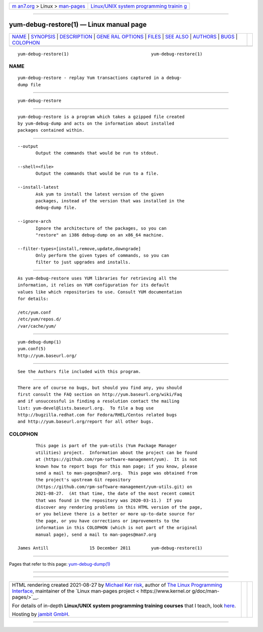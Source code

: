 .. container:: page-top

.. container:: nav-bar

   +----------------------------------+----------------------------------+
   | `m                               | `Linux/UNIX system programming   |
   | an7.org <../../../index.html>`__ | trainin                          |
   | > Linux >                        | g <http://man7.org/training/>`__ |
   | `man-pages <../index.html>`__    |                                  |
   +----------------------------------+----------------------------------+

--------------

yum-debug-restore(1) — Linux manual page
========================================

+-----------------------------------+-----------------------------------+
| `NAME <#NAME>`__ \|               |                                   |
| `SYNOPSIS <#SYNOPSIS>`__ \|       |                                   |
| `DESCRIPTION <#DESCRIPTION>`__ \| |                                   |
| `GENE                             |                                   |
| RAL OPTIONS <#GENERAL_OPTIONS>`__ |                                   |
| \| `FILES <#FILES>`__ \|          |                                   |
| `SEE ALSO <#SEE_ALSO>`__ \|       |                                   |
| `AUTHORS <#AUTHORS>`__ \|         |                                   |
| `BUGS <#BUGS>`__ \|               |                                   |
| `COLOPHON <#COLOPHON>`__          |                                   |
+-----------------------------------+-----------------------------------+
| .. container:: man-search-box     |                                   |
+-----------------------------------+-----------------------------------+

::

   yum-debug-restore(1)                                yum-debug-restore(1)

NAME
-------------------------------------------------

::

          yum-debug-restore - replay Yum transactions captured in a debug-
          dump file


---------------------------------------------------------

::

          yum-debug-restore


---------------------------------------------------------------

::

          yum-debug-restore is a program which takes a gzipped file created
          by yum-debug-dump and acts on the information about installed
          packages contained within.


-----------------------------------------------------------------------

::

          --output
                 Output the commands that would be run to stdout.

          --shell=<file>
                 Output the commands that would be run to a file.

          --install-latest
                 Ask yum to install the latest version of the given
                 packages, instead of the version that was installed in the
                 debug-dump file.

          --ignore-arch
                 Ignore the architecture of the packages, so you can
                 "restore" an i386 debug-dump on an x86_64 machine.

          --filter-types=[install,remove,update,downgrade]
                 Only perform the given types of commands, so you can
                 filter to just upgrades and installs.


---------------------------------------------------

::

          As yum-debug-restore uses YUM libraries for retrieving all the
          information, it relies on YUM configuration for its default
          values like which repositories to use. Consult YUM documentation
          for details:

          /etc/yum.conf
          /etc/yum/repos.d/
          /var/cache/yum/


---------------------------------------------------------

::

          yum-debug-dump(1)
          yum.conf(5)
          http://yum.baseurl.org/


-------------------------------------------------------

::

          See the Authors file included with this program.


-------------------------------------------------

::

          There are of course no bugs, but should you find any, you should
          first consult the FAQ section on http://yum.baseurl.org/wiki/Faq
          and if unsuccessful in finding a resolution contact the mailing
          list: yum-devel@lists.baseurl.org.  To file a bug use
          http://bugzilla.redhat.com for Fedora/RHEL/Centos related bugs
          and http://yum.baseurl.org/report for all other bugs.

COLOPHON
---------------------------------------------------------

::

          This page is part of the yum-utils (Yum Package Manager
          utilities) project.  Information about the project can be found
          at ⟨https://github.com/rpm-software-management/yum⟩.  It is not
          known how to report bugs for this man page; if you know, please
          send a mail to man-pages@man7.org.  This page was obtained from
          the project's upstream Git repository
          ⟨https://github.com/rpm-software-management/yum-utils.git⟩ on
          2021-08-27.  (At that time, the date of the most recent commit
          that was found in the repository was 2020-03-11.)  If you
          discover any rendering problems in this HTML version of the page,
          or you believe there is a better or more up-to-date source for
          the page, or you have corrections or improvements to the
          information in this COLOPHON (which is not part of the original
          manual page), send a mail to man-pages@man7.org

   James Antill                15 December 2011        yum-debug-restore(1)

--------------

Pages that refer to this page:
`yum-debug-dump(1) <../man1/yum-debug-dump.1.html>`__

--------------

--------------

.. container:: footer

   +-----------------------+-----------------------+-----------------------+
   | HTML rendering        |                       | |Cover of TLPI|       |
   | created 2021-08-27 by |                       |                       |
   | `Michael              |                       |                       |
   | Ker                   |                       |                       |
   | risk <https://man7.or |                       |                       |
   | g/mtk/index.html>`__, |                       |                       |
   | author of `The Linux  |                       |                       |
   | Programming           |                       |                       |
   | Interface <https:     |                       |                       |
   | //man7.org/tlpi/>`__, |                       |                       |
   | maintainer of the     |                       |                       |
   | `Linux man-pages      |                       |                       |
   | project <             |                       |                       |
   | https://www.kernel.or |                       |                       |
   | g/doc/man-pages/>`__. |                       |                       |
   |                       |                       |                       |
   | For details of        |                       |                       |
   | in-depth **Linux/UNIX |                       |                       |
   | system programming    |                       |                       |
   | training courses**    |                       |                       |
   | that I teach, look    |                       |                       |
   | `here <https://ma     |                       |                       |
   | n7.org/training/>`__. |                       |                       |
   |                       |                       |                       |
   | Hosting by `jambit    |                       |                       |
   | GmbH                  |                       |                       |
   | <https://www.jambit.c |                       |                       |
   | om/index_en.html>`__. |                       |                       |
   +-----------------------+-----------------------+-----------------------+

--------------

.. container:: statcounter

   |Web Analytics Made Easy - StatCounter|

.. |Cover of TLPI| image:: https://man7.org/tlpi/cover/TLPI-front-cover-vsmall.png
   :target: https://man7.org/tlpi/
.. |Web Analytics Made Easy - StatCounter| image:: https://c.statcounter.com/7422636/0/9b6714ff/1/
   :class: statcounter
   :target: https://statcounter.com/
